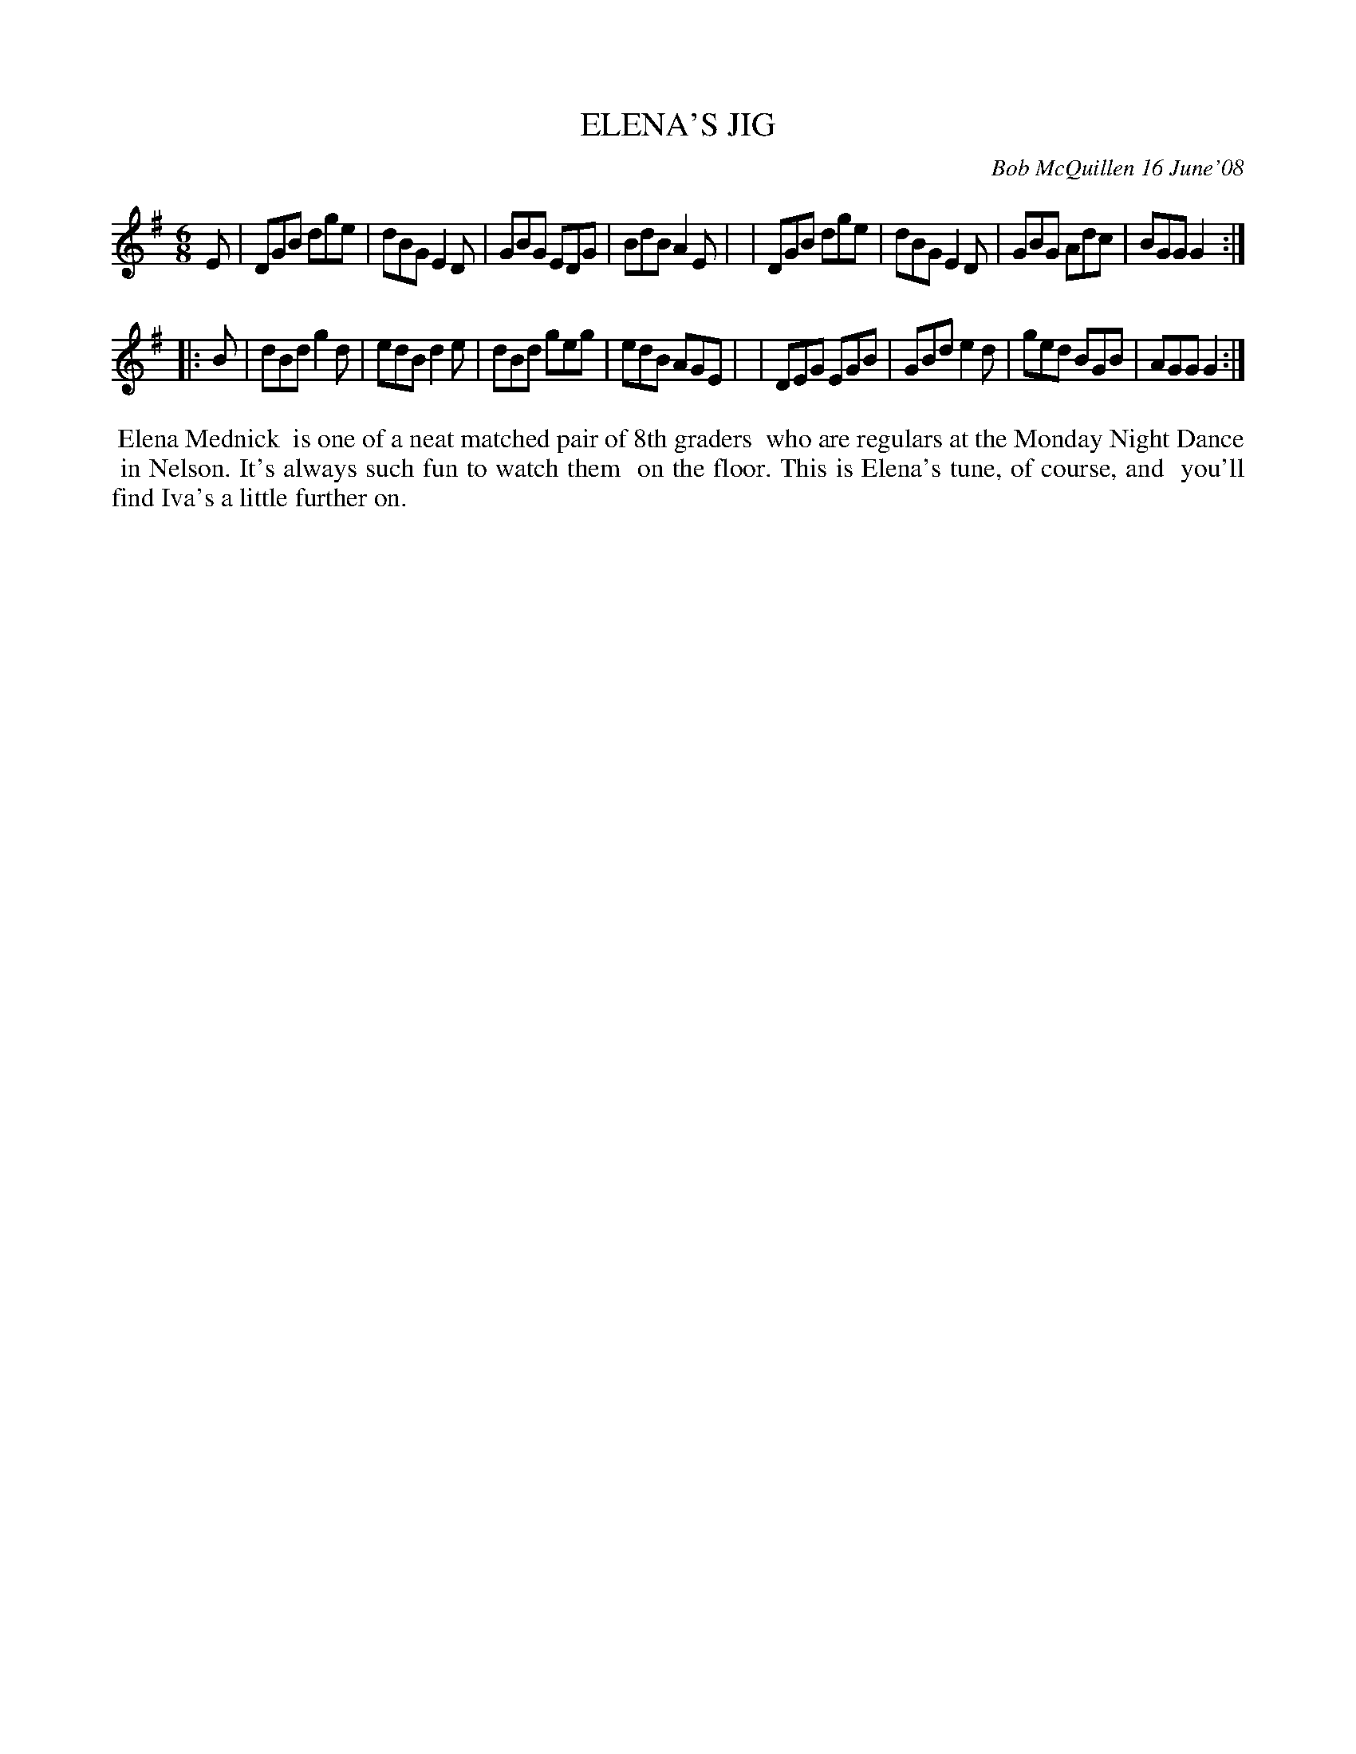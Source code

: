 X: 14022
T: ELENA'S JIG
C: Bob McQuillen 16 June'08
B: Bob's Note Book 14 #22
%R: jig
%D:2008
Z: 2020 John Chambers <jc:trillian.mit.edu>
M: 6/8
L: 1/8
K: G
E \
| DGB dge | dBG E2D | GBG EDG | BdB A2E |\
| DGB dge | dBG E2D | GBG Adc | BGG G2 :|
|: B \
| dBd g2d | edB d2e | dBd geg | edB AGE |\
| DEG EGB | GBd e2d | ged BGB | AGG G2 :|
%%begintext align
%% Elena Mednick
%% is one of a neat matched pair of 8th graders
%% who are regulars at the Monday Night Dance
%% in Nelson. It's always such fun to watch them
%% on the floor. This is Elena's tune, of course, and
%% you'll find Iva's a little further on.
%%endtext
